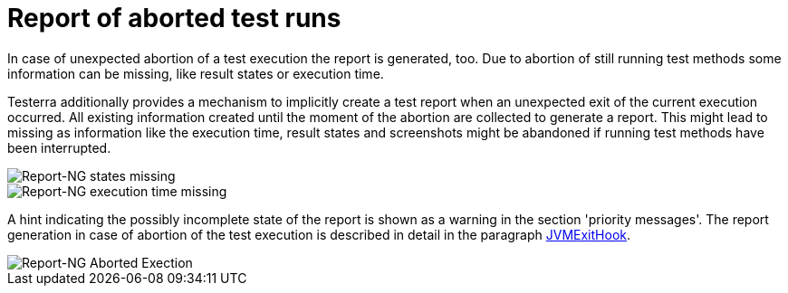 [#ExecutionAbortion]
= Report of aborted test runs

In case of unexpected abortion of a test execution the report is generated, too. Due to abortion of still running test methods
some information can be missing, like result states or execution time.

Testerra additionally provides a mechanism to implicitly create a test report when an unexpected exit of the current execution occurred. All existing information created until the moment of the abortion are collected to generate a report.
This might lead to missing as information like the execution time, result states and screenshots might be abandoned if running test methods have been interrupted.

image::report-ng-24.png[align="center", alt="Report-NG states missing"]
image::report-ng-25.png[align="center", alt="Report-NG execution time missing"]

A hint indicating the possibly incomplete state of the report is shown as a warning in the section 'priority messages'.
The report generation in case of abortion of the test execution is described in detail in the paragraph <<#JvmExitHook, JVMExitHook>>.

image::report-ng-23.png[align="center", alt="Report-NG Aborted Exection"]